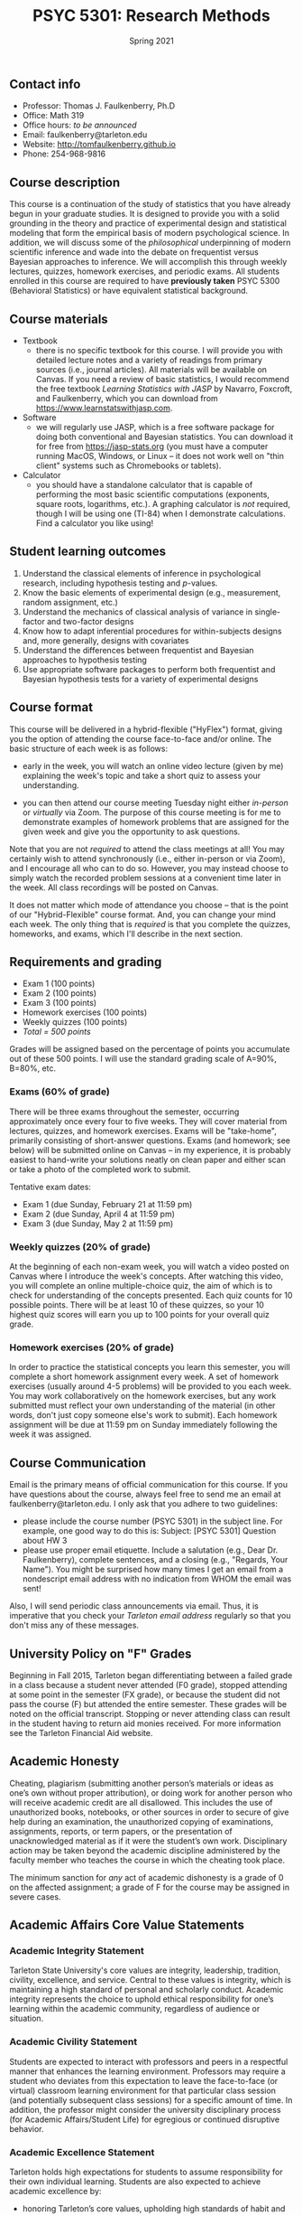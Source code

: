 #+TITLE: PSYC 5301: Research Methods
#+AUTHOR: 
#+DATE: Spring 2021
#+OPTIONS: toc:nil
#+OPTIONS: num:nil
#+LATEX_CLASS: article
#+LATEX_CLASS_OPTIONS: [10pt]
#+LATEX_HEADER: \usepackage[left=1in,right=1in,bottom=1in,top=1in]{geometry}

** Contact info
- Professor: Thomas J. Faulkenberry, Ph.D
- Office: Math 319
- Office hours: /to be announced/
- Email: faulkenberry@tarleton.edu
- Website: [[http://tomfaulkenberry.github.io]]
- Phone: 254-968-9816

** Course description

This course is a continuation of the study of statistics that you have already begun in your graduate studies. It is designed to provide you with a solid grounding in the theory and practice of experimental design and statistical modeling that form the empirical basis of modern psychological science. In addition, we will discuss some of the /philosophical/ underpinning of modern scientific inference and wade into the debate on frequentist versus Bayesian approaches to inference.  We will accomplish this through weekly lectures, quizzes, homework exercises, and periodic exams. All students enrolled in this course are required to have *previously taken* PSYC 5300 (Behavioral Statistics) or have equivalent statistical background.

** Course materials

- Textbook
  - there is no specific textbook for this course. I will provide you with detailed lecture notes and a variety of readings from primary sources (i.e., journal articles). All materials will be available on Canvas. If you need a review of basic statistics, I would recommend the free textbook /Learning Statistics with JASP/ by Navarro, Foxcroft, and Faulkenberry, which you can download from https://www.learnstatswithjasp.com.
- Software
  - we will regularly use JASP, which is a free software package for doing both conventional and Bayesian statistics. You can download it for free from https://jasp-stats.org (you must have a computer running MacOS, Windows, or Linux -- it does not work well on "thin client" systems such as Chromebooks or tablets).   
- Calculator
  - you should have a standalone calculator that is capable of performing the most basic scientific computations (exponents, square roots, logarithms, etc.). A graphing calculator is /not/ required, though I will be using one (TI-84) when I demonstrate calculations. Find a calculator you like using!

** Student learning outcomes

1. Understand the classical elements of inference in psychological research, including hypothesis testing and \(p\)-values.
2. Know the basic elements of experimental design (e.g., measurement, random assignment, etc.)
3. Understand the mechanics of classical analysis of variance in single-factor and two-factor designs
4. Know how to adapt inferential procedures for within-subjects designs and, more generally, designs with covariates
5. Understand the differences between frequentist and Bayesian approaches to hypothesis testing
6. Use appropriate software packages to perform both frequentist and Bayesian hypothesis tests for a variety of experimental designs

** Course format

This course will be delivered in a hybrid-flexible ("HyFlex") format, giving you the option of attending the course face-to-face and/or online. The basic structure of each week is as follows:

- early in the week, you will watch an online video lecture (given by me) explaining the week's topic and take a short quiz to assess your understanding.

- you can then attend our course meeting Tuesday night either /in-person/ or /virtually/ via Zoom. The purpose of this course meeting is for me to demonstrate examples of homework problems that are assigned for the given week and give you the opportunity to ask questions. 
Note that you are not /required/ to attend the class meetings at all! You may certainly wish to attend synchronously (i.e., either in-person or via Zoom), and I encourage all who can to do so. However, you may instead choose to simply watch the recorded problem sessions at a convenient time later in the week. All class recordings will be posted on Canvas.

It does not matter which mode of attendance you choose -- that is the point of our "Hybrid-Flexible" course format. And, you can change your mind each week. The only thing that is /required/ is that you complete the quizzes, homeworks, and exams, which I'll describe in the next section.
** Requirements and grading
- Exam 1 (100 points)
- Exam 2 (100 points)
- Exam 3 (100 points)
- Homework exercises (100 points)
- Weekly quizzes (100 points)
- /Total = 500 points/

Grades will be assigned based on the percentage of points you accumulate out of these 500 points.  I will use the standard grading scale of A=90%, B=80%, etc.

*** Exams (60% of grade)
There will be three exams throughout the semester, occurring approximately once every four to five weeks.  They will cover material from lectures, quizzes, and homework exercises. Exams will be "take-home", primarily consisting of short-answer questions. Exams (and homework; see below) will be submitted online on Canvas -- in my experience, it is probably easiest to hand-write your solutions neatly on clean paper and either scan or take a photo of the completed work to submit. 

Tentative exam dates:

- Exam 1 (due Sunday, February 21 at 11:59 pm)
- Exam 2 (due Sunday, April 4 at 11:59 pm)
- Exam 3 (due Sunday, May 2 at 11:59 pm)

*** Weekly quizzes (20% of grade)

At the beginning of each non-exam week, you will watch a video posted on Canvas where I introduce the week's concepts. After watching this video, you will complete an online multiple-choice quiz, the aim of which is to check for understanding of the concepts presented. Each quiz counts for 10 possible points. There will be at least 10 of these quizzes, so your 10 highest quiz scores will earn you up to 100 points for your overall quiz grade.

*** Homework exercises (20% of grade)
In order to practice the statistical concepts you learn this semester, you will complete a short homework assignment every week. A set of homework exercises (usually around 4-5 problems) will be provided to you each week. You may work collaboratively on the homework exercises, but any work submitted must reflect your own understanding of the material (in other words, don't just copy someone else's work to submit).  Each homework assignment will be due at 11:59 pm on Sunday immediately following the week it was assigned.

** Course Communication

Email is the primary means of official communication for this course.  If you have questions about the course, always feel free to send me an email at faulkenberry@tarleton.edu.  I only ask that you adhere to two guidelines:
  - please include the course number (PSYC 5301) in the subject line.  For example, one good way to do this is:  Subject: [PSYC 5301] Question about HW 3
  - please use proper email etiquette.  Include a salutation (e.g., Dear Dr. Faulkenberry), complete sentences, and a closing (e.g., "Regards, Your Name").  You might be surprised how many times I get an email from a nondescript email address with no indication from WHOM the email was sent!

Also, I will send periodic class announcements via email.  Thus, it is imperative that you check your /Tarleton email address/ regularly so that you don't miss any of these messages.

** University Policy on "F" Grades

Beginning in Fall 2015, Tarleton began differentiating between a failed grade in a class because a student never attended (F0 grade), stopped attending at some point in the semester (FX grade), or because the student did not pass the course (F) but attended the entire semester. These grades will be noted on the official transcript. Stopping or never attending class can result in the student having to return aid monies received.  For more information see the Tarleton Financial Aid website.

** Academic Honesty

Cheating, plagiarism (submitting another person’s materials or ideas as one’s own without proper attribution), or doing work for another person who will receive academic credit are all disallowed. This includes the use of unauthorized books, notebooks, or other sources in order to secure of give help during an examination, the unauthorized copying of examinations, assignments, reports, or term papers, or the presentation of unacknowledged material as if it were the student’s own work. Disciplinary action may be taken beyond the academic discipline administered by the faculty member who teaches the course in which the cheating took place.

The minimum sanction for /any/ act of academic dishonesty is a grade of 0 on the affected assignment; a grade of F for the course may be assigned in severe cases.

** Academic Affairs Core Value Statements
*** Academic Integrity Statement
Tarleton State University's core values are integrity, leadership, tradition, civility, excellence, and service.  Central to these values is integrity, which is maintaining a high standard of personal and scholarly conduct.  Academic integrity represents the choice to uphold ethical responsibility for one’s learning within the academic community, regardless of audience or situation.

*** Academic Civility Statement 
Students are expected to interact with professors and peers in a respectful manner that enhances the learning environment. Professors may require a student who deviates from this expectation to leave the face-to-face (or virtual) classroom learning environment for that particular class session (and potentially subsequent class sessions) for a specific amount of time. In addition, the professor might consider the university disciplinary process (for Academic Affairs/Student Life) for egregious or continued disruptive behavior.

*** Academic Excellence Statement
Tarleton holds high expectations for students to assume responsibility for their own individual learning. Students are also expected to achieve academic excellence by:
- honoring Tarleton’s core values, upholding high standards of habit and behavior.
- maintaining excellence through class attendance and punctuality, preparing for active participation in all learning experiences. 
- putting forth their best individual effort.
- continually improving as independent learners.
- engaging in extracurricular opportunities that encourage personal and academic growth.
- reflecting critically upon feedback and applying these lessons to meet future challenges.

** Students with Disabilities Policy

It is the policy of Tarleton State University to comply with the Americans with Disabilities Act and other applicable laws. If you are a student with a disability seeking accommodations for this course, please contact the Center for Access and Academic Testing, at 254.968.9400 or caat@tarleton.edu. The office is located in Math 201. More information can be found at www.tarleton.edu/caat or in the University Catalog.

**Note:  any changes to this syllabus will be communicated to you by the instructor!**
 
** Schedule of class meetings

 | Week | Date   | Topic                                 |
 |------+--------+---------------------------------------|
 |    1 | Jan 19 | Introduction to the course            |
 |    2 | Jan 26 | Review of classical inference         |
 |    3 | Feb 2  | Introduction to Bayesian inference    |
 |    4 | Feb 9  | Single-factor designs                 |
 |    5 | Feb 16 | No class meeting - complete *Exam 1*  |
 |    6 | Feb 23 | Repeated-measures designs             |
 |    7 | Mar 2  | Two-factor designs                    |
 |    8 | Mar 9  | Covariate designs                     |
 |    9 | Mar 16 | /No class meeting -- Spring Break/    |
 |   10 | Mar 23 | Contrasts and comparisons among means |
 |   11 | Mar 30 | No class meeting - complete *Exam 2*  |
 |   12 | Apr 6  | Regression models                     |
 |   13 | Apr 13 | Classical model selection techniques  |
 |   14 | Apr 20 | Bayesian model selection              |
 |   15 | Apr 27 | No class meeting - complete *Exam 3*  |
 
